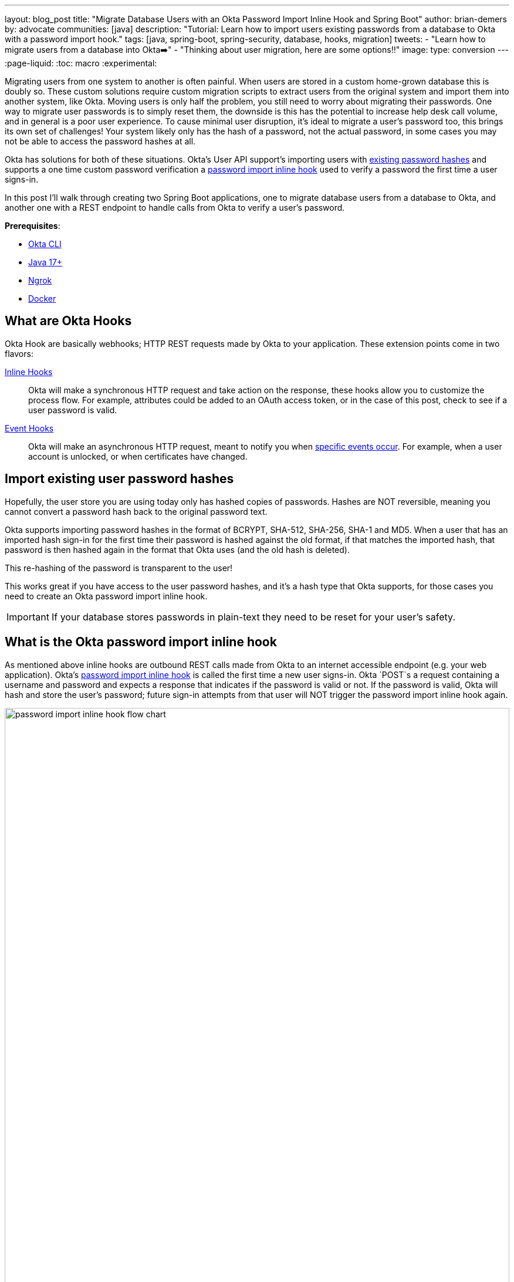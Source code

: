 ---
layout: blog_post
title: "Migrate Database Users with an Okta Password Import Inline Hook and Spring Boot"
author: brian-demers
by: advocate
communities: [java]
description: "Tutorial: Learn how to import users existing passwords from a database to Okta with a password import hook."
tags: [java, spring-boot, spring-security, database, hooks, migration]
tweets:
  - "Learn how to migrate users from a database into Okta➡️"
  - "Thinking about user migration, here are some options‼"
image:
type: conversion
---
:page-liquid:
:toc: macro
:experimental:

Migrating users from one system to another is often painful. When users are stored in a custom home-grown database this is doubly so.
These custom solutions require custom migration scripts to extract users from the original system and import them into another system, like Okta.
Moving users is only half the problem, you still need to worry about migrating their passwords. One way to migrate user passwords is to simply reset them, the downside is this has the potential to increase help desk call volume, and in general is a poor user experience.
To cause minimal user disruption, it's ideal to migrate a user's password too, this brings its own set of challenges! Your system likely only has the hash of a password, not the actual password, in some cases you may not be able to access the password hashes at all.

Okta has solutions for both of these situations. Okta's User API support's importing users with https://developer.okta.com/docs/reference/api/users/#create-user-with-imported-hashed-password[existing password hashes] and supports a one time custom password verification a https://developer.okta.com/docs/reference/api/users/#create-user-with-password-import-inline-hook[password import inline hook] used to verify a password the first time a user signs-in.

In this post I'll walk through creating two Spring Boot applications, one to migrate database users from a database to Okta, and another one
with a REST endpoint to handle calls from Okta to verify a user's password.

**Prerequisites**:

- https://cli.okta.com/[Okta CLI]
- https://sdkman.io/[Java 17+]
- https://ngrok.com/[Ngrok]
- https://docs.docker.com/get-docker/[Docker]

toc::[]

== What are Okta Hooks

Okta Hook are basically webhooks; HTTP REST requests made by Okta to your application. These extension points come in two flavors:

[glossary]
https://developer.okta.com/docs/concepts/inline-hooks/[Inline Hooks]::
Okta will make a synchronous HTTP request and take action on the response, these hooks allow you to customize the process flow. For example, attributes could be added to an OAuth access token, or in the case of this post, check to see if a user password is valid.

https://developer.okta.com/docs/concepts/event-hooks/[Event Hooks]::
Okta will make an asynchronous HTTP request, meant to notify you when https://developer.okta.com/docs/reference/api/event-types/[specific events occur]. For example, when a user account is unlocked, or when certificates have changed.

== Import existing user password hashes

Hopefully, the user store you are using today only has hashed copies of passwords. Hashes are NOT reversible, meaning you cannot
convert a password hash back to the original password text.

Okta supports importing password hashes in the format of BCRYPT, SHA-512, SHA-256, SHA-1 and MD5. When a user that has an imported hash sign-in for the first time their password is hashed against the old format, if that matches the imported hash, that password is then hashed again in the format that Okta uses (and the old hash is deleted).

This re-hashing of the password is transparent to the user!

This works great if you have access to the user password hashes, and it's a hash type that Okta supports, for those cases you need to create an Okta password import inline hook.

IMPORTANT: If your database stores passwords in plain-text they need to be reset for your user's safety.

== What is the Okta password import inline hook

As mentioned above inline hooks are outbound REST calls made from Okta to an internet accessible endpoint (e.g. your web application). Okta's https://developer.okta.com/docs/reference/password-hook/[password import inline hook] is called the first time a new user signs-in. Okta `POST`s a request containing a username and password and expects a response that indicates if the password is valid or not.  If the password is valid, Okta will hash and store the user's password; future sign-in attempts from that user will NOT trigger the password import inline hook again.

////
Mermaid-js

flowchart LR

subgraph R[Your Code]
E{Is password valid?}
end

A[User] -->|Sign-in| B{Is first sign-in?}
B -->|Yes| C[Call Inline <br> Password Hook]
B -->|No| D{Is password valid?}
C --> E
E -->|Yes| G[Okta hashes and stores password]
E -->|No| F(fa:fa-bell Sign-in Failure)
G --> H(fa:fa-check User is signed in)
D -->|No| F
D -->|Yes| H
////

image::{% asset_path 'blog/spring-boot-okta-pw-import-hook/pw-import-hook-flow-chart.svg' %}[alt=password import inline hook flow chart,width=100%,align=center]

IMPORTANT: In order to trigger a password import inline hook, the user must be imported with https://developer.okta.com/docs/reference/api/users/#create-user-with-password-import-inline-hook[specific properties], more on this below.

Enough with explanations, let's get to the example!

== Create a database with users

In order to migrate users, we need to have users! To keep things minimal, I'll define a schema and add users to a Postgres database running in Docker container.

Create a `sql` directory with the files `01-create.sql` and `02-data.sql`, when the Postgres Docker container starts these scripts will be executed in order.

The first script contains the database schema.

[source,sql,title='01-create.sql']
----
create table users(
    username varchar(50) not null primary key,
    password varchar(255) not null,
    first_name varchar(255) not null,
    last_name varchar(255) not null,
    enabled boolean not null
);

create table groups (
    id bigint generated by default as identity(start with 1) primary key,
    group_name varchar(50) not null
);

create table group_authorities (
    group_id bigint not null,
    authority varchar(50) not null,
    constraint fk_group_authorities_group foreign key(group_id) references groups(id)
);

create table group_members (
    id bigint generated by default as identity(start with 1) primary key,
    username varchar(50) not null,
    group_id bigint not null,
    constraint fk_group_members_group foreign key(group_id) references groups(id)
);
----

The next script populates the tables with some basic data, two groups named "USER" and "ADMIN", a few users, and assignment of groups to users.

[source,sql,title='02-data.sql']
----
-- In this simple example there is a 1-to-1 mapping of group to authorities (e.g. permissions)
insert into groups (id, group_name) values (1, 'USER');
insert into groups (id, group_name) values (2, 'ADMIN');

insert into group_authorities (group_id, authority) values (1, 'USER');
insert into group_authorities (group_id, authority) values (2, 'ADMIN');

-- populate users
insert into users (username, password, enabled, first_name, last_name)
values ('joe.coder@example.com',
        '{bcrypt}$2a$10$GRLdNijSQMUvl/au9ofL.eDwmoohzzS7.rmNSJZ.0FxO/BTk76klW', -- password
        true,
        'Joe',
        'Coder');
insert into users (username, password, enabled, first_name, last_name)
values ('jill.coder@example.com',
        '{bcrypt}$2a$10$GRLdNijSQMUvl/au9ofL.eDwmoohzzS7.rmNSJZ.0FxO/BTk76klW', -- password
        true,
        'Jill',
        'Coder');

insert into users (username, password, enabled, first_name, last_name)
values ('admin.user@example.com',
        '{scrypt}$e0801$lFhoTwfU4hAjfIt0W+jNop6H2IJTGfUg4d/Z2yi0eUeQxwZ6r9R/Hr86wOuuXhqi7CRp0ErqxGfGqhetL44O6A==$NcwvQOopkOZFp723IbMdcr9zfaodHNNBjI07DwxaXjA=', -- password
        true,
        'Admin',
        'Istrator');

-- assign groups to users
insert into group_members (username, group_id) values ('joe.coder@example.com', 1);
insert into group_members (username, group_id) values ('jill.coder@example.com', 1);
insert into group_members (username, group_id) values ('admin.user@example.com', 2);
insert into group_members (username, group_id) values ('admin.user@example.com', 1);
----

NOTE: The passwords for the above users are all, `password`, hopefully your users https://xkcd.com/936/[have better passwords].

Start Postgres with the following command:

====
[source,bash]
----
docker run -p 5432:5432 \ # <.>
  -e POSTGRES_DB=example_db \ # <.>
  -e POSTGRES_USER=db_user \ # <.>
  -e POSTGRES_PASSWORD=your-db-password \ # <.>
  -v $(pwd)/sql:/docker-entrypoint-initdb.d \ # <.>
  postgres:15.1-alpine
----
<.> Use the default Postgres port of `5432`.
<.> Set the database name.
<.> Set the database username, if left unset `postgres` will be used.
<.> Set the database password, choose a strong one!
<.> Mount the local `sql` directory in the container.
====

== Setup your Okta account

Before you continue, you'll need a free Okta developer account. Install the https://cli.okta.com/[Okta CLI] and run `okta register` to sign up for a new account. If you already have an account, run `okta login`. These commands will configure your system so Okta Management SDK is authorized to connect to Okta.

== Migrate users to Okta using a Spring Boot application

This section will create a new Spring Boot application that queries the `user` database table and creates a new Okta user for each row using the Okta Management SDK.  If you prefer you could do this step with a https://TODO/link/to/ra[BASH script].

Create a new Spring Boot application, you can do this from your IDE, or using https://start.spring.io/#!type=maven-project&language=java&packaging=jar&jvmVersion=17&name=%20OktaUserImport&packageName=com.okta.example.importusers&dependencies=postgresql,data-jpa[start.spring.io], be sure to add the dependencies `postgres` and `data-jpa`.

After creating the project add the Okta Management SDK dependency to your `pom.xml`

[source,xml]
----
<dependency>
    <groupId>com.okta.spring</groupId>
    <artifactId>okta-spring-sdk</artifactId>
    <version>2.1.6</version>
</dependency>
----

Update the project's application class to define a `CommandLineRunner` bean. This bean will run when the program starts and will import
all the database users into Okta's Universal Directory.

====
[source,java]
----
package com.okta.example.importusers;

import com.okta.sdk.client.Client;
import com.okta.sdk.resource.user.UserBuilder;
import org.slf4j.Logger;
import org.slf4j.LoggerFactory;
import org.springframework.boot.CommandLineRunner;
import org.springframework.boot.SpringApplication;
import org.springframework.boot.autoconfigure.SpringBootApplication;
import org.springframework.context.annotation.Bean;
import org.springframework.jdbc.core.JdbcTemplate;

import javax.sql.DataSource;

@SpringBootApplication
public class OktaUserImportApplication {

    private final Logger log = LoggerFactory.getLogger(OktaUserImportApplication.class);

    public static void main(String[] args) {
        SpringApplication.run(OktaUserImportApplication.class, args);
    }

    @Bean
    CommandLineRunner importUsers(DataSource dataSource, Client client) { // <.>
        return args -> {
            new JdbcTemplate(dataSource).query(
                "select username, first_name, last_name from users where enabled is true", // <.>
                (rs, rowNum) -> UserBuilder.instance() // <.>
                        .setEmail(rs.getString("username"))
                        .setFirstName(rs.getString("first_name"))
                        .setLastName(rs.getString("last_name"))
                        .usePasswordHookForImport() // <.>
                        .buildAndCreate(client)) // <.>
            .forEach(user -> log.info("Created user: {}", user.getProfile().getEmail()));
        };
    }
}
----
<.> The database `DataSource` and Okta SDK `Client` can both be injected.
<.> Select all enabled users in the database.
<.> Create a new Okta `UserBuilder` and set the user info.
<.> Instruct Okta to use a password import hook on first login for this user.
<.> Create the user.
====

Next, add the database connection information to the `src/main/resources/application.properties` file:

[source,properties]
----
spring.datasource.username=db_user
spring.datasource.password=your-db-password
spring.datasource.url=jdbc\:postgresql\://localhost\:5432/example_db
----

NOTE: Make sure the database password matches the value used when starting the Postgres Docker container.

Start the application in your IDE or from the command line by running: `mvn spring-boot:run`.

Done! All the users have been imported in about 10 lines of code!💥

== Create a Spring Boot REST application

The users are imported, however they still cannot sign-in, they do not have a password or other factors set. Each imported user was configured with the `usePasswordHookForImport()` method, this will instruct Okta to call the password import inline hook. This section will create a new Spring Boot application to respond to the hook.

Similar to the previous section, create a new Spring Boot application from your IDE or https://start.spring.io/#!type=maven-project&language=java&packaging=jar&jvmVersion=17&&name=PasswordImportHook&packageName=com.okta.example.pwhooks&dependencies=postgresql,data-jpa,web,security[start.spring.io], and select the `postgresql`, `data-jpa`, `web`, and `security` dependencies.

=== Enable Security First

The first thing you should think about when starting any new project is security! The hook application will be protected by https://www.youtube.com/watch?v=rhi1eIjSbvk[HTTP BASIC authentication]. Define the username and password that Okta will use to communicate with your application in your `src/main/resources/application.properties`.

NOTE: Adding passwords to an `application.properties` file works fine for a demo, but when doing so, you run the risk of checking them into source control.  We recommend using https://docs.spring.io/spring-boot/docs/current/reference/html/features.html#features.external-config[externalized configuration] or the https://github.com/paulschwarz/spring-dotenv[spring-dotenv] project.

====
[source,properties]
----
spring.security.user.name=user
spring.security.user.password=use-a-strong-password # <.>

# Database connection information # <.>
spring.datasource.username=db_user
spring.datasource.password=your-db-password
spring.datasource.url=jdbc\:postgresql\://localhost\:5432/example_db
----
<.> Set the username and password that Okta will use to communicate with the application.
<.> Add the same database connection information used in the previous application.
====

Create a new `SecurityConfiguration` class which requires HTTP BASIC authentication for all endpoints:

====
[source,java]
----
package com.okta.example.pwhooks;

import org.springframework.context.annotation.Bean;
import org.springframework.context.annotation.Configuration;
import org.springframework.security.config.annotation.web.builders.HttpSecurity;
import org.springframework.security.web.SecurityFilterChain;

import static org.springframework.security.config.http.SessionCreationPolicy.STATELESS;

@Configuration
public class SecurityConfiguration {

    @Bean
    public SecurityFilterChain filterChain(HttpSecurity http) throws Exception {
        return http
                .authorizeRequests()
                .anyRequest().authenticated().and() // <.>
                .csrf().disable() // <.>
                .sessionManagement().sessionCreationPolicy(STATELESS).and() // <.>
                .httpBasic().and() // <.>
                .build();
    }
}
----
<.> All requests require authentication
<.> Disable CSRF protection, this application will only be called from NON-browser clients
<.> Disable session creation.
<.> Enable BASIC authentication.
====

=== Create a password validator

Okta's password import inline hook will send the application user credentials. Create a new `PasswordValidator` class that return a `boolean` if the credentials are valid.

[source,java]
----
package com.okta.example.pwhooks;

import org.slf4j.Logger;
import org.slf4j.LoggerFactory;
import org.springframework.security.authentication.UsernamePasswordAuthenticationToken;
import org.springframework.security.authentication.dao.DaoAuthenticationProvider;
import org.springframework.security.core.Authentication;
import org.springframework.security.core.AuthenticationException;
import org.springframework.security.provisioning.JdbcUserDetailsManager;
import org.springframework.stereotype.Service;

import javax.sql.DataSource;

@Service
public class PasswordValidator {

    private final Logger logger = LoggerFactory.getLogger(PasswordValidator.class);
    private final DaoAuthenticationProvider authenticationProvider;

    public PasswordValidator(DataSource dataSource) {
        // Creates an AuthenticationProvider internal to this classes use
        this.authenticationProvider = new DaoAuthenticationProvider();
        JdbcUserDetailsManager userManager = new JdbcUserDetailsManager(dataSource);
        userManager.setEnableGroups(true);
        userManager.setEnableAuthorities(false);
        authenticationProvider.setUserDetailsService(userManager);
    }

    boolean isPasswordValid(String username, String password) {
        try {
            // check if the password is valid, any invalid passwords or inactive users will throw an exception
            Authentication authentication = authenticationProvider
                .authenticate(new UsernamePasswordAuthenticationToken(username, password));
            return authentication.isAuthenticated();
        } catch (AuthenticationException e) {
            logger.debug("Invalid username or password", e);
            return false;
        }
    }
}
----

=== Create a REST controller

The last step is to put it all together with a `RestController` than handles `POST` requests to a `/pwhook` endpoint:

====
[source,java]
----
package com.okta.example.pwhooks;

import com.fasterxml.jackson.databind.JsonNode;
import org.springframework.web.bind.annotation.PostMapping;
import org.springframework.web.bind.annotation.RequestBody;
import org.springframework.web.bind.annotation.RestController;

import java.util.List;
import java.util.Map;

@RestController
public class OktaHooksController {

    private final PasswordValidator passwordValidator;

    public OktaHooksController(PasswordValidator passwordValidator) { // <.>
        this.passwordValidator = passwordValidator;
    }

    @PostMapping("/pwhook")
    HookResponse passwordImportHook(@RequestBody JsonNode node) {

        // traverse the payload body and read `data.context.credential`
        JsonNode credentials =  node.get("data").get("context").get("credential");
        String username = credentials.get("username").asText(); // <.>
        String password = credentials.get("password").asText(); // <.>

        // validate the password
        boolean result = passwordValidator.isPasswordValid(username, password);
        String status = result ? "VERIFIED" : "UNVERIFIED"; // <.>

        return new HookResponse(List.of(
                new Command("com.okta.action.update",
                        Map.of("credential", status))));
    }

    // Define response object as records <.>
    public record HookResponse(List<Command> commands) {}
    public record Command(String type, Map<String, Object> value) {}
}
----
<.> Inject the `PasswordValidator` that was defined above.
<.> The JSON path to the username attribute is: `data.context.credential.username`.
<.> The JSON path to the password attribute is: `data.context.credential.password`.
<.> If the password validator returns `true` return the `VERIFIED`.
<.> Java Records make it easy to define response objects!
====

NOTE: This implementation assumes payload contains the `data.context.credential` json element. There should probably be some `null` checks in there, but I'll leave exercise up to you. 😉

=== Start up the hooks application

Start the application from your IDE or on the command line with: `./mvnw spring-boot:run`

Test it out on the command line with https://httpie.io/cli[HTTPie].

[source,bash]
----
http --auth "user:use-a-strong-password" :8080/pwhook \
  'data[context][credential][username]=jill.coder@example.com' \
  'data[context][credential][password]=password'
----

TIP: I highly recommend HTTPie, it makes testing JSON based endpoints a snap!

If you don't have HTTPie, you should go install it! Or if you insist, you could use `curl`:

[source,bash]
----
curl -X POST localhost:8080/pwhook \
  --user user:use-a-strong-password \
  -H 'Content-Type: application/json' \
  -d '{"data": {"context": {"credential": {"username": "jill.coder@example.com", "password": "password"}}}}'
----

Either way, the response from the hooks web application will look something like:

[source,http]
----
HTTP/1.1 200
Content-Type: application/json
----
[source,json]
----
{
  "commands": [
    {
      "name": "com.okta.action.update",
      "value": {
        "credential": "VERIFIED"
      }
    }
  ]
}
----

If you send the hook an invalid password the response body would show:

[source,json]
----
{
  "commands": [
    {
      "name": "com.okta.action.update",
      "value": {
        "credential": "UNVERIFIED"
      }
    }
  ]
}
----

The password hooks application is working, but we still need to _hook_ it up to Okta. (See what I did there... 😩)

== Register the inline hook with Okta

The application needs to be accessible via the internet in order for Okta to access it.  One way to make a local web application accessible over the internet is to use https://ngrok.com/[ngrok].  Ngrok is a reverse proxy that can expose a local service over the internet with little effort.

Start ngrok and proxy port `8080`:

[source,bash]
----
ngrok http 8080
----

The output will tell you what the public URL is:

[source,txt]
----
Forwarding    https://<unique-domain>.ngrok.io -> http://localhost:8080
----

In this example the public URL to the hook would be: `\https://<unique-domain>.ngrok.io/pwhook`. You can retry the above HTTPie/curl commands with this URL.

NOTE: The `/pwhook` from the REST controller is appended to the URL.

Now that the hooks application is accessible from the internet, it can be registered with Okta so it can be called when the imported users sign-in for the first time.

Sign in to the Okta Admin Console, and navigate to **Workflow** -> **Inline Hooks** -> **Add Inline Hook** -> **Password Import**.
Create a new inline hook with the following information:

* Name: DB Password Import Hook
* URL: `\https://<unique-domain>.ngrok.io/pwhook`
* Authentication field: `Authorization`
* Authentication secret: `Basic <base64(username:password)>` The base64 encoding of the username and password you defined in the `application.properties` file.

TIP: You can base64 encode the username and password value on the command line by running: `echo "<username>:<password>" | base64`.

After filling out the form press the **Save** button.

== Sign in and test the Okta password import inline hook

A quick recap before we continue: users have been imported into Okta, a password import hook application has been registered, all that's left is to sign-in!

To test the imported user's sign-in, open up a new private/incognito browser window and open the Okta Console, use your https://developer.okta.com/docs/guides/find-your-domain/main/[Okta Org URL], e.g. `\https://dev-133337.okta.com`. Then sign in with the user `jill.coder@example.com` and password `password`.

image::{% asset_path 'blog/spring-boot-okta-pw-import-hook/okta-user-dashboard.jpg' %}[alt=Okta user dashboard screenshot,width=600,align=center]

This page may look empty because the user doesn't have any applications assigned. If you have other apps in your Okta org, you can https://help.okta.com/en-us/Content/Topics/Apps/apps-assign-applications.htm?cshid=ext_Apps_Apps_Page-assign[assign them to your new users]. If you can create a new custom application using the Okta CLI by running `okta start`.

TIP: Ngrok has a great debugging interface at `\http://127.0.0.1:4040`, it will list all the inbound HTTP requests, if you run into any trouble it's an easy way to make sure the requests are getting to application.

== Learn more about Okta and hooks

This post has covered migrating users from a database into Okta's Universal Directory and making use of Okta's Password Import Hook to ensure that users did not need to reset their passwords.

You can keep the hook application running until all the user have signed in once. At that point Okta will not make further calls to that application. It's also common to give your users a specific period of time to sign-in, any user's that have not signed in could be disabled or have their password reset, at that point you can decommission the users database and hook application.

If you want to learn more about ways to customize Okta, check out these blog posts:

* link:/todo/1[RA link]
* link:/blog/2020/07/20/easy-user-sync-hooks[Build Easy User Sync Webhooks with Okta]
* link:/blog/2020/09/18/password-hook-migration[Migrate User Passwords with Okta's Password Hook with JavaScript]

Please comment below with any questions. For more interesting content, follow https://twitter.com/oktadev[@oktadev] on Twitter, find us https://www.linkedin.com/company/oktadev/[on LinkedIn], or subscribe to https://www.youtube.com/oktadev[our YouTube channel].

